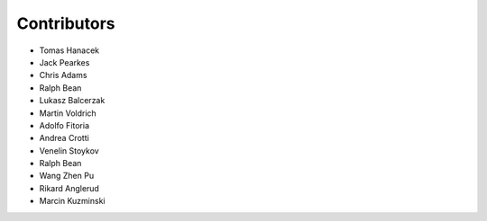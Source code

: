 Contributors
============

- Tomas Hanacek
- Jack Pearkes
- Chris Adams
- Ralph Bean
- Lukasz Balcerzak
- Martin Voldrich
- Adolfo Fitoria
- Andrea Crotti
- Venelin Stoykov
- Ralph Bean
- Wang Zhen Pu
- Rikard Anglerud
- Marcin Kuzminski

